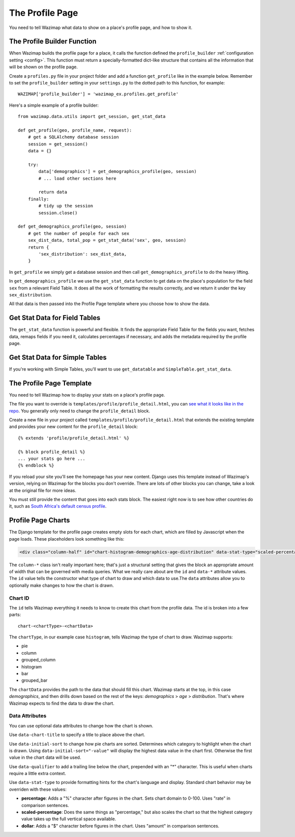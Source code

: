 .. _profiles:

The Profile Page
================

You need to tell Wazimap what data to show on a place's profile page, and how to show it.

The Profile Builder Function
----------------------------

When Wazimap builds the profile page for a place, it calls the function defined the ``profile_builder``
:ref:`configuration setting <config>`. This function must return a specially-formatted
dict-like structure that contains all the information that will be shown on the profile page.

Create a ``profiles.py`` file in your project folder and add a function ``get_profile`` like in the example
below. Remember to set the ``profile_builder`` setting in your ``settings.py`` to the dotted path to this
function, for example: ::

    WAZIMAP['profile_builder'] = 'wazimap_ex.profiles.get_profile'

Here's a simple example of a profile builder: ::

    from wazimap.data.utils import get_session, get_stat_data

    def get_profile(geo, profile_name, request):
        # get a SQLAlchemy database session
        session = get_session()
        data = {}

        try:
            data['demographics'] = get_demographics_profile(geo, session)
            # ... load other sections here

            return data
        finally:
            # tidy up the session
            session.close()

    def get_demographics_profile(geo, session)
        # get the number of people for each sex
        sex_dist_data, total_pop = get_stat_data('sex', geo, session)
        return {
            'sex_distribution': sex_dist_data,
        }

In ``get_profile`` we simply get a database session and then call ``get_demographics_profile`` to do the
heavy lifting.

In ``get_demographics_profile`` we use the ``get_stat_data`` function to get data on the place's population
for the field ``sex`` from a relevant Field Table. It does all the work of
formatting the results correctly, and we return it under the key ``sex_distribution``.

All that data is then passed into the Profile Page template where you choose how to show the data.

Get Stat Data for Field Tables
------------------------------

The ``get_stat_data`` function is powerful and flexible. It finds the appropriate Field Table for the
fields you want, fetches data, remaps fields if you need it, calculates percentages if necessary,
and adds the metadata required by the profile page.

.. automethod:: wazimap.data.utils.get_stat_data

Get Stat Data for Simple Tables
-------------------------------

If you're working with Simple Tables, you'll want to use ``get_datatable`` and ``SimpleTable.get_stat_data``.

.. automethod:: wazimap.data.tables.SimpleTable.get_stat_data

The Profile Page Template
-------------------------

You need to tell Wazimap how to display your stats on a place's profile page. 

The file you want to override is ``templates/profile/profile_detail.html``, you can `see what it looks like in the repo <https://github.com/Code4SA/wazimap/blob/master/wazimap/templates/profile/profile_detail.html>`_. You generally only need to change the ``profile_detail`` block.

Create a new file in your project called ``templates/profile/profile_detail.html`` that extends the existing template and provides
your new content for the ``profile_detail`` block::

    {% extends 'profile/profile_detail.html' %}

    {% block profile_detail %}
    ... your stats go here ...
    {% endblock %}

If you reload your site you'll see the homepage has your new content. Django uses this template instead of Wazimap's version,
relying on Wazimap for the blocks you don't override. There are lots of other blocks you can change, take a look at
the original file for more ideas.

.. seealso:: There's more information on changing Wazimap templates in :ref:`customising`.

You must still provide the content that goes into each stats block. The easiest right now is to see how other countries do it, such as
`South Africa's default census profile <https://github.com/Code4SA/wazimap-za/blob/master/wazimap_za/templates/profile/profile_detail_census.html>`_.

Profile Page Charts
-------------------

The Django template for the profile page creates empty slots for each chart, which are filled by Javascript when the page loads. These placeholders look something like this:

.. code-block:: html

    <div class="column-half" id="chart-histogram-demographics-age-distribution" data-stat-type="scaled-percentage" data-chart-title="Population by age range"></div>

The ``column-*`` class isn't really important here; that's just a structural setting that gives the block an appropriate amount of width that can be governed with media queries. What we really care about are the ``id`` and ``data-*`` attribute values. The ``id`` value tells the constructor what type of chart to draw and which data to use.The ``data`` attributes allow you to optionally make changes to how the chart is drawn.

Chart ID
........

The ``id`` tells Wazimap everything it needs to know to create this chart from the profile data. The id is broken into a few parts::

    chart-<chartType>-<chartData>

The ``chartType``, in our example case ``histogram``, tells Wazimap the type of chart to draw. Wazimap supports:

* pie
* column
* grouped_column
* histogram
* bar
* grouped_bar

The ``chartData`` provides the path to the data that should fill this chart. Wazimap starts at the top, in this case `demographics`, and then drills down based on the rest of the keys: `demographics` > `age` > `distribution`. That's where Wazimap expects to find the data to draw the chart.

Data Attributes
...............

You can use optional data attributes to change how the chart is shown.

Use ``data-chart-title`` to specify a title to place above the chart.

Use ``data-initial-sort`` to change how pie charts are sorted. Determines which category to highlight when the chart is drawn. Using ``data-initial-sort="-value"`` will display the highest data value in the chart first. Otherwise the first value in the chart data will be used.

Use ``data-qualifier`` to add a trailing line below the chart, prepended with an "*" character. This is useful when charts require a little extra context.

Use ``data-stat-type`` to provide formatting hints for the chart's language and display. Standard chart behavior may be overriden with these values:

* **percentage**: Adds a "%" character after figures in the chart. Sets chart domain to 0-100. Uses "rate" in comparison sentences.
* **scaled-percentage**: Does the same things as "percentage," but also scales the chart so that the highest category value takes up the full vertical space available.
* **dollar**: Adds a "$" character before figures in the chart. Uses "amount" in comparison sentences.
